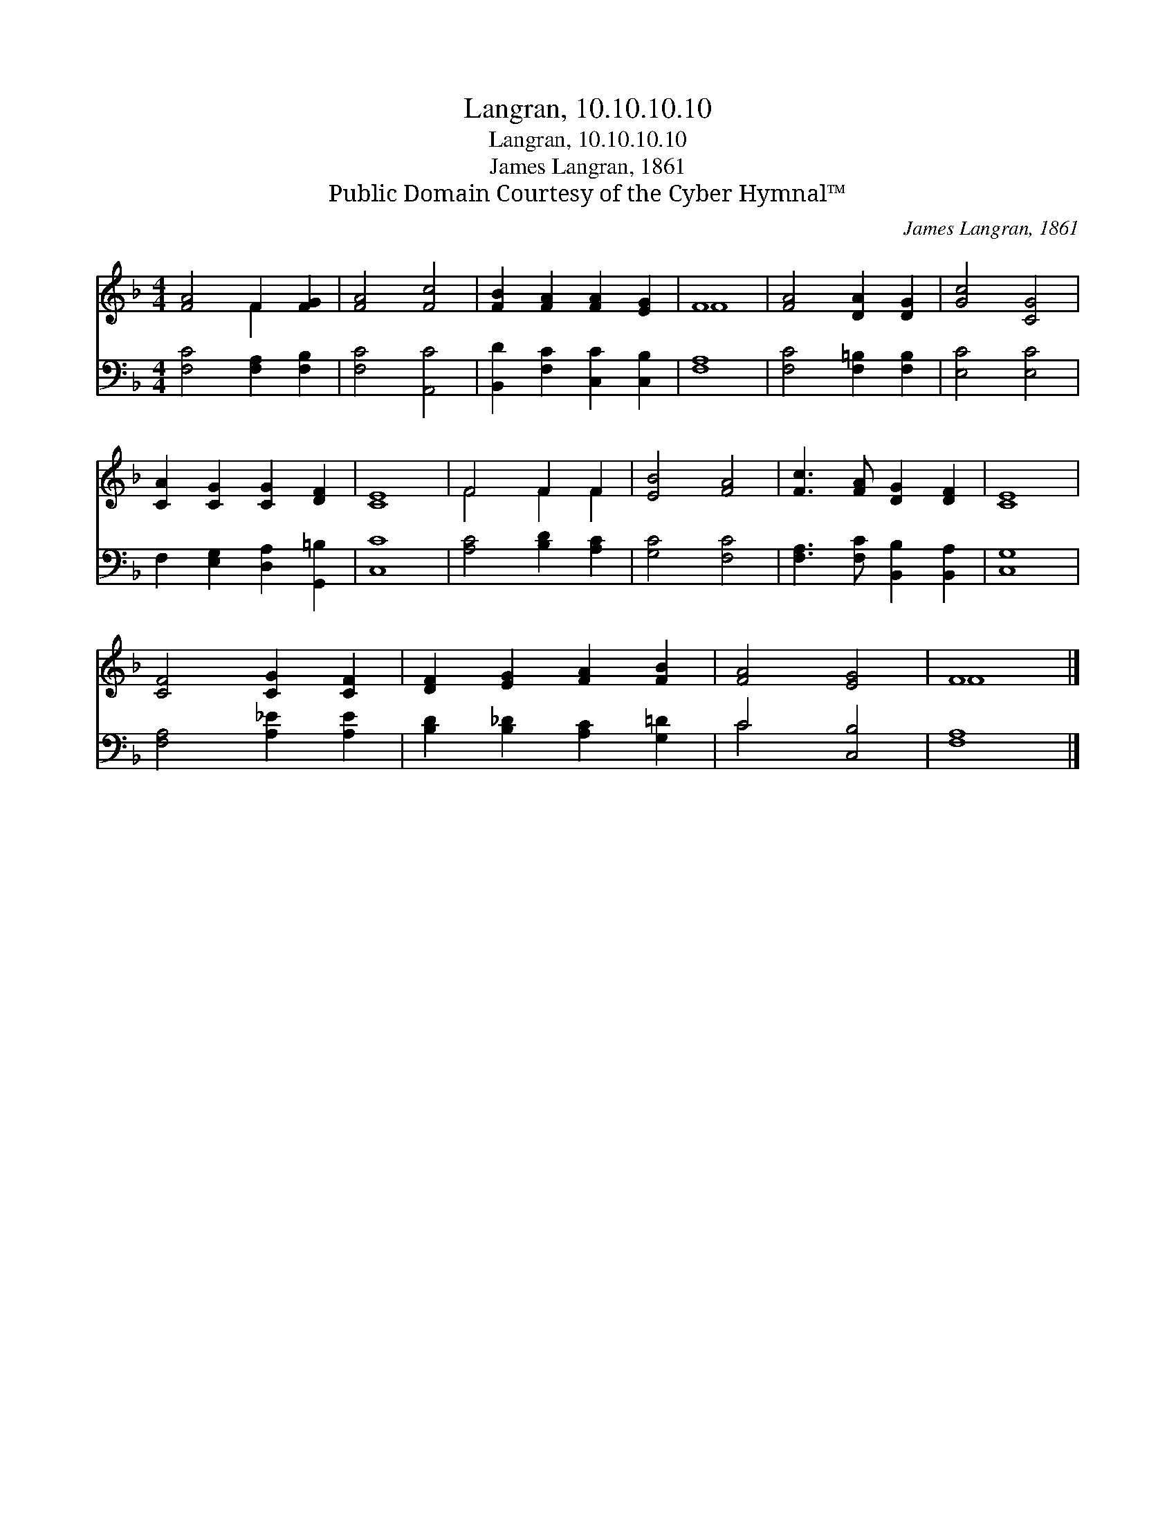 X:1
T:Langran, 10.10.10.10
T:Langran, 10.10.10.10
T:James Langran, 1861
T:Public Domain Courtesy of the Cyber Hymnal™
C:James Langran, 1861
Z:Public Domain
Z:Courtesy of the Cyber Hymnal™
%%score ( 1 2 ) ( 3 4 )
L:1/8
M:4/4
K:F
V:1 treble 
V:2 treble 
V:3 bass 
V:4 bass 
V:1
 [FA]4 F2 [FG]2 | [FA]4 [Fc]4 | [FB]2 [FA]2 [FA]2 [EG]2 | F8 | [FA]4 [DA]2 [DG]2 | [Gc]4 [CG]4 | %6
 [CA]2 [CG]2 [CG]2 [DF]2 | [CE]8 | F4 F2 F2 | [EB]4 [FA]4 | [Fc]3 [FA] [DG]2 [DF]2 | [CE]8 | %12
 [CF]4 [CG]2 [CF]2 | [DF]2 [EG]2 [FA]2 [FB]2 | [FA]4 [EG]4 | F8 |] %16
V:2
 x4 F2 x2 | x8 | x8 | F8 | x8 | x8 | x8 | x8 | F4 F2 F2 | x8 | x8 | x8 | x8 | x8 | x8 | F8 |] %16
V:3
 [F,C]4 [F,A,]2 [F,B,]2 | [F,C]4 [A,,C]4 | [B,,D]2 [F,C]2 [C,C]2 [C,B,]2 | [F,A,]8 | %4
 [F,C]4 [F,=B,]2 [F,B,]2 | [E,C]4 [E,C]4 | F,2 [E,G,]2 [D,A,]2 [G,,=B,]2 | [C,C]8 | %8
 [A,C]4 [B,D]2 [A,C]2 | [G,C]4 [F,C]4 | [F,A,]3 [F,C] [B,,B,]2 [B,,A,]2 | [C,G,]8 | %12
 [F,A,]4 [A,_E]2 [A,E]2 | [B,D]2 [B,_D]2 [A,C]2 [G,=D]2 | C4 [C,B,]4 | [F,A,]8 |] %16
V:4
 x8 | x8 | x8 | x8 | x8 | x8 | x8 | x8 | x8 | x8 | x8 | x8 | x8 | x8 | C4 x4 | x8 |] %16

